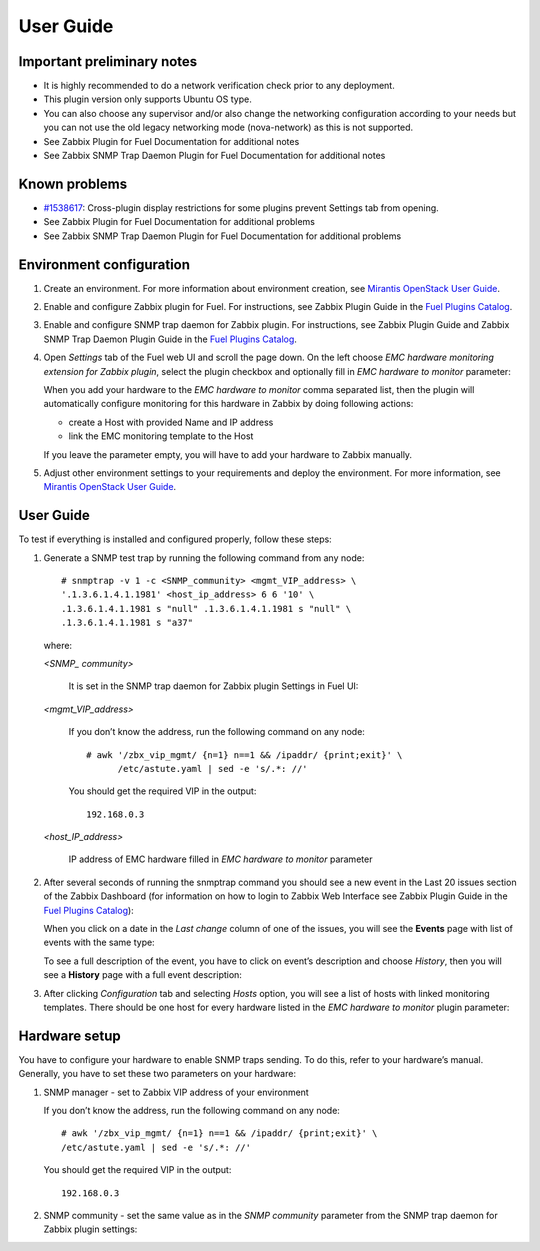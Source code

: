 ==========
User Guide
==========

Important preliminary notes
===========================

- It is highly recommended to do a network verification check prior
  to any deployment.
- This plugin version only supports Ubuntu OS type.
- You can also choose any supervisor and/or also change the
  networking configuration according to your needs  but you can not use
  the old legacy networking mode (nova-network) as this is not supported.
- See Zabbix Plugin for Fuel Documentation for additional notes
- See Zabbix SNMP Trap Daemon Plugin for Fuel Documentation for additional notes

Known problems
==============

- `#1538617 <https://bugs.launchpad.net/fuel-plugins/+bug/1538617>`_:
  Cross-plugin display restrictions for some plugins prevent Settings tab from opening.
- See Zabbix Plugin for Fuel Documentation for additional problems
- See Zabbix SNMP Trap Daemon Plugin for Fuel Documentation for additional problems

Environment configuration
=========================

.. highlight:: none

#. Create an environment. For more information about environment creation, see
   `Mirantis OpenStack User Guide <http://docs.mirantis.com/openstack/fuel
   /fuel-7.0/user-guide.html#create-a-new-openstack-environment>`_.

#. Enable and configure Zabbix plugin for Fuel. For instructions, see Zabbix
   Plugin Guide in the `Fuel Plugins Catalog <https://www.mirantis.com
   /products/openstack-drivers-and-plugins/fuel-plugins/>`_.

#. Enable and configure SNMP trap daemon for Zabbix plugin. For instructions,
   see Zabbix Plugin Guide and Zabbix SNMP Trap Daemon Plugin Guide
   in the `Fuel Plugins Catalog <https://www.mirantis.com/products/
   openstack-drivers-and-plugins/fuel-plugins/>`_.

#. Open *Settings* tab of the Fuel web UI and scroll the page down. On the left
   choose *EMC hardware monitoring extension for Zabbix plugin*, select the
   plugin checkbox and optionally fill in *EMC hardware to monitor* parameter:

   .. image:: ../images/settings.png
      :width: 100%

   When you add your hardware to the *EMC hardware to monitor* comma separated
   list, then the plugin will automatically configure monitoring
   for this hardware in Zabbix by doing following actions:

   - create a Host with provided Name and IP address
   - link the EMC monitoring template to the Host

   If you leave the parameter empty, you will have to add your hardware to
   Zabbix manually.

#. Adjust other environment settings to your requirements and deploy the
   environment. For more information, see
   `Mirantis OpenStack User Guide <http://docs.mirantis.com/openstack/fuel
   /fuel-7.0/user-guide.html#create-a-new-openstack-environment>`_.

User Guide
==========

To test if everything is installed and configured properly, follow these steps:

#. Generate a SNMP test trap by running the following command from any node::

       # snmptrap -v 1 -c <SNMP_community> <mgmt_VIP_address> \
       '.1.3.6.1.4.1.1981' <host_ip_address> 6 6 '10' \
       .1.3.6.1.4.1.1981 s "null" .1.3.6.1.4.1.1981 s "null" \
       .1.3.6.1.4.1.1981 s "a37"

   where:

   *<SNMP_ community>*

       It is set in the SNMP trap daemon for Zabbix plugin Settings in Fuel UI:

   .. image:: ../images/snmptrapd_settings.png
      :width: 100%

   *<mgmt_VIP_address>*

       If you don’t know the address, run the following command on any node::

	 # awk '/zbx_vip_mgmt/ {n=1} n==1 && /ipaddr/ {print;exit}' \
	       /etc/astute.yaml | sed -e 's/.*: //'

       You should get the required VIP in the output::

	 192.168.0.3

   *<host_IP_address>*

       IP address of EMC hardware filled in *EMC hardware to monitor* parameter


#. After several seconds of running the snmptrap command you should see a new
   event in the Last 20 issues section of the Zabbix Dashboard (for information
   on how to login to Zabbix Web Interface see Zabbix Plugin Guide in the `Fuel
   Plugins Catalog <https://www.mirantis.com/products/
   openstack-drivers-and-plugins/fuel-plugins/>`_):

   .. image:: ../images/issues.png
      :width: 100%

   When you click on a date in the *Last change* column of one of the issues,
   you will see the **Events** page with list of events with the same type:

   .. image:: ../images/events.png
      :width: 100%

   To see a full description of the event, you have to click on event’s
   description and choose *History*, then you will see a **History** page with
   a full event description:

   .. image:: ../images/history.png
      :width: 100%

#. After clicking *Configuration* tab and selecting *Hosts* option, you will
   see a list of hosts with linked monitoring templates. There should be one
   host for every hardware listed in the *EMC hardware to monitor* plugin
   parameter:

   .. image:: ../images/hosts.png
      :width: 100%

Hardware setup
==============

You have to configure your hardware to enable SNMP traps sending. To do this,
refer to your hardware’s manual. Generally, you have to set these two
parameters on your hardware:

#. SNMP manager - set to Zabbix VIP address of your environment

   If you don’t know the address, run the following command on any node::

     # awk '/zbx_vip_mgmt/ {n=1} n==1 && /ipaddr/ {print;exit}' \
     /etc/astute.yaml | sed -e 's/.*: //'

   You should get the required VIP in the output::

     192.168.0.3

#. SNMP community - set the same value as in the *SNMP community* parameter
   from the SNMP trap daemon for Zabbix plugin settings:

   .. image:: ../images/snmptrapd_settings.png
      :width: 100%

